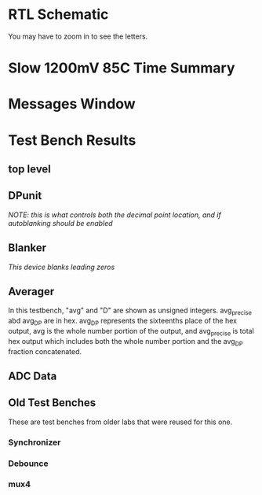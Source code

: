 #+OPTIONS: toc:nil num:nil
#+LATEX_HEADER:  \usepackage[left=1in, right = 1in]{geometry}

\begin{titlepage}
\begin{centering}
  {\Huge ENEL 453 Lab 3}

  \bigskip

  {\Large Group 48: Andrew Glenwright, Ahmed Elmalawany, Jordan Lonneberg}
\end{centering}
\end{titlepage}

* RTL Schematic
You may have to zoom in to see the letters. 
[[./RTL.png]]

* Slow 1200mV 85C Time Summary

[[./timing.png]]

* Messages Window

[[./report.png]]

* Test Bench Results
** top level
   [[./top_level.png]]
** DPunit
/NOTE: this is what controls both the decimal point location, and if autoblanking should be enabled/
[[./DPunit.png]]
** Blanker
/This device blanks leading zeros/
[[./blanker.png]]
** Averager
In this testbench, "avg" and "D" are shown as unsigned
integers. avg_precise abd avg_DP are in hex. avg_DP represents the
sixteenths place of the hex output, avg is the whole number portion
of the output, and avg_precise is total hex output which includes both
the whole number portion and the avg_DP fraction concatenated.
[[./averager.png]]
** ADC Data
[[./ADC_data.png]]
** Old Test Benches
These are test benches from older labs that were reused for this one.
*** Synchronizer
[[./sync.png]]
*** Debounce
[[./debounce.png]]
*** mux4
[[./mux4.png]]
